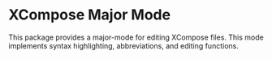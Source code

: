 * XCompose Major Mode

This package provides a major-mode for editing XCompose files.  This mode
implements syntax highlighting, abbreviations, and editing functions.